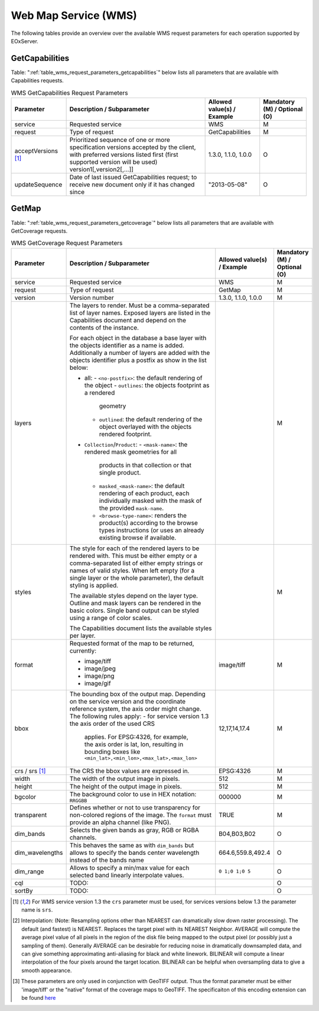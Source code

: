 .. WMS Request Parameters
  #-----------------------------------------------------------------------------
  #
  # Project: EOxServer <http://eoxserver.org>
  # Authors: Fabian Schindler <fabian.schindler@eox.at>
  #
  #-----------------------------------------------------------------------------
  # Copyright (C) 2020 EOX IT Services GmbH
  #
  # Permission is hereby granted, free of charge, to any person obtaining a
  # copy of this software and associated documentation files (the "Software"),
  # to deal in the Software without restriction, including without limitation
  # the rights to use, copy, modify, merge, publish, distribute, sublicense,
  # and/or sell copies of the Software, and to permit persons to whom the
  # Software is furnished to do so, subject to the following conditions:
  #
  # The above copyright notice and this permission notice shall be included in
  # all copies of this Software or works derived from this Software.
  #
  # THE SOFTWARE IS PROVIDED "AS IS", WITHOUT WARRANTY OF ANY KIND, EXPRESS OR
  # IMPLIED, INCLUDING BUT NOT LIMITED TO THE WARRANTIES OF MERCHANTABILITY,
  # FITNESS FOR A PARTICULAR PURPOSE AND NONINFRINGEMENT. IN NO EVENT SHALL THE
  # AUTHORS OR COPYRIGHT HOLDERS BE LIABLE FOR ANY CLAIM, DAMAGES OR OTHER
  # LIABILITY, WHETHER IN AN ACTION OF CONTRACT, TORT OR OTHERWISE, ARISING
  # FROM, OUT OF OR IN CONNECTION WITH THE SOFTWARE OR THE USE OR OTHER
  # DEALINGS IN THE SOFTWARE.
  #-----------------------------------------------------------------------------

Web Map Service (WMS)
=====================

The following tables provide an overview over the available WMS request
parameters for each operation supported by EOxServer.

.. index::
   single: GetCapabilities (WMS Request Parameters)

GetCapabilities
---------------

Table: ":ref:`table_wms_request_parameters_getcapabilities`" below lists all
parameters that are available with Capabilities requests.

.. _table_wms_request_parameters_getcapabilities:
.. table:: WMS GetCapabilities Request Parameters

    +---------------------------+-----------------------------------------------------------+----------------------------------+--------------------------------+
    | Parameter                 | Description / Subparameter                                | Allowed value(s) / Example       | Mandatory (M) / Optional (O)   |
    +===========================+===========================================================+==================================+================================+
    | service                   | Requested service                                         |   WMS                            | M                              |
    +---------------------------+-----------------------------------------------------------+----------------------------------+--------------------------------+
    | request                   | Type of request                                           |   GetCapabilities                | M                              |
    +---------------------------+-----------------------------------------------------------+----------------------------------+--------------------------------+
    | acceptVersions [1]_       | Prioritized sequence of one or more specification         |   1.3.0, 1.1.0, 1.0.0            | O                              |
    |                           | versions accepted by the client, with preferred versions  |                                  |                                |
    |                           | listed first (first supported version will be used)       |                                  |                                |
    |                           | version1[,version2[,...]]                                 |                                  |                                |
    +---------------------------+-----------------------------------------------------------+----------------------------------+--------------------------------+
    | updateSequence            | Date of last issued GetCapabilities request; to receive   |   "2013-05-08"                   | O                              |
    |                           | new document only if it has changed since                 |                                  |                                |
    +---------------------------+-----------------------------------------------------------+----------------------------------+--------------------------------+

.. index::
   single: GetMap (WMS Request Parameters)

GetMap
------

Table: ":ref:`table_wms_request_parameters_getcoverage`" below lists all
parameters that are available with GetCoverage requests.

.. _table_wms_request_parameters_getcoverage:
.. table:: WMS GetCoverage Request Parameters

    +---------------------------+-----------------------------------------------------------+----------------------------------+--------------------------------+
    | Parameter                 | Description / Subparameter                                | Allowed value(s) / Example       | Mandatory (M) / Optional (O)   |
    +===========================+===========================================================+==================================+================================+
    | service                   | Requested service                                         |   WMS                            | M                              |
    +---------------------------+-----------------------------------------------------------+----------------------------------+--------------------------------+
    | request                   | Type of request                                           |   GetMap                         | M                              |
    +---------------------------+-----------------------------------------------------------+----------------------------------+--------------------------------+
    | version                   | Version number                                            |   1.3.0, 1.1.0, 1.0.0            | M                              |
    +---------------------------+-----------------------------------------------------------+----------------------------------+--------------------------------+
    | layers                    | The layers to render. Must be a comma-separated list of   |                                  | M                              |
    |                           | layer names. Exposed layers are listed in the             |                                  |                                |
    |                           | Capabilities document and depend on the contents of the   |                                  |                                |
    |                           | instance.                                                 |                                  |                                |
    |                           |                                                           |                                  |                                |
    |                           | For each object in the database a base layer with the     |                                  |                                |
    |                           | objects identifier as a name is added. Additionally       |                                  |                                |
    |                           | a number of layers are added with the objects identifier  |                                  |                                |
    |                           | plus a postfix as show in the list below:                 |                                  |                                |
    |                           |                                                           |                                  |                                |
    |                           | - all:                                                    |                                  |                                |
    |                           |   - ``<no-postfix>``: the default rendering of the object |                                  |                                |
    |                           |   - ``outlines``: the objects footprint as a rendered     |                                  |                                |
    |                           |     geometry                                              |                                  |                                |
    |                           |   - ``outlined``: the default rendering of the object     |                                  |                                |
    |                           |     overlayed with the objects rendered footprint.        |                                  |                                |
    |                           |                                                           |                                  |                                |
    |                           | - ``Collection``/``Product``:                             |                                  |                                |
    |                           |   - ``<mask-name>``: the rendered mask geometries for all |                                  |                                |
    |                           |     products in that collection or that single product.   |                                  |                                |
    |                           |   - ``masked_<mask-name>``: the default rendering of each |                                  |                                |
    |                           |     product, each individually masked with the            |                                  |                                |
    |                           |     mask of the provided ``mask-name``.                   |                                  |                                |
    |                           |   - ``<browse-type-name>``: renders the product(s)        |                                  |                                |
    |                           |     according to the browse types instructions (or uses   |                                  |                                |
    |                           |     an already existing browse if available.              |                                  |                                |
    +---------------------------+-----------------------------------------------------------+----------------------------------+--------------------------------+
    | styles                    | The style for each of the rendered layers to be           |                                  | M                              |
    |                           | rendered with. This must be either empty or a             |                                  |                                |
    |                           | comma-separated list of either empty strings or names of  |                                  |                                |
    |                           | valid styles. When left empty (for a single layer or the  |                                  |                                |
    |                           | whole parameter), the default styling is applied.         |                                  |                                |
    |                           |                                                           |                                  |                                |
    |                           | The available styles depend on the layer type. Outline    |                                  |                                |
    |                           | and mask layers can be rendered in the basic colors.      |                                  |                                |
    |                           | Single band output can be styled using a range of         |                                  |                                |
    |                           | color scales.                                             |                                  |                                |
    |                           |                                                           |                                  |                                |
    |                           | The Capabilities document lists the available styles per  |                                  |                                |
    |                           | layer.                                                    |                                  |                                |
    +---------------------------+-----------------------------------------------------------+----------------------------------+--------------------------------+
    | format                    | Requested format of the map to be returned, currently:    |   image/tiff                     | M                              |
    |                           |                                                           |                                  |                                |
    |                           | - image/tiff                                              |                                  |                                |
    |                           | - image/jpeg                                              |                                  |                                |
    |                           | - image/png                                               |                                  |                                |
    |                           | - image/gif                                               |                                  |                                |
    +---------------------------+-----------------------------------------------------------+----------------------------------+--------------------------------+
    | bbox                      | The bounding box of the output map. Depending on the      |   12,17,14,17.4                  | M                              |
    |                           | service version and the coordinate reference system, the  |                                  |                                |
    |                           | axis order might change. The following rules apply:       |                                  |                                |
    |                           | - for service version 1.3 the axis order of the used CRS  |                                  |                                |
    |                           |   applies. For EPSG:4326, for example, the axis order is  |                                  |                                |
    |                           |   lat, lon, resulting in bounding boxes like              |                                  |                                |
    |                           |   ``<min_lat>,<min_lon>,<max_lat>,<max_lon>``             |                                  |                                |
    +---------------------------+-----------------------------------------------------------+----------------------------------+--------------------------------+
    | crs / srs [1]_            | The CRS the bbox values are expressed in.                 | EPSG:4326                        | M                              |
    +---------------------------+-----------------------------------------------------------+----------------------------------+--------------------------------+
    | width                     | The width of the output image in pixels.                  | 512                              | M                              |
    +---------------------------+-----------------------------------------------------------+----------------------------------+--------------------------------+
    | height                    | The height of the output image in pixels.                 | 512                              | M                              |
    +---------------------------+-----------------------------------------------------------+----------------------------------+--------------------------------+
    | bgcolor                   | The background color to use in HEX notation: ``RRGGBB``   | 000000                           | M                              |
    +---------------------------+-----------------------------------------------------------+----------------------------------+--------------------------------+
    | transparent               | Defines whether or not to use transparency for            | TRUE                             | M                              |
    |                           | non-colored regions of the image. The ``format`` must     |                                  |                                |
    |                           | provide an alpha channel (like PNG).                      |                                  |                                |
    +---------------------------+-----------------------------------------------------------+----------------------------------+--------------------------------+
    | dim_bands                 | Selects the given bands as gray, RGB or RGBA channels.    | B04,B03,B02                      | O                              |
    +---------------------------+-----------------------------------------------------------+----------------------------------+--------------------------------+
    | dim_wavelengths           | This behaves the same as with ``dim_bands`` but allows to | 664.6,559.8,492.4                | O                              |
    |                           | specify the bands center wavelength instead of the bands  |                                  |                                |
    |                           | name                                                      |                                  |                                |
    +---------------------------+-----------------------------------------------------------+----------------------------------+--------------------------------+
    | dim_range                 | Allows to specify a min/max value for each selected band  | ``0 1;0 1;0 5``                  | O                              |
    |                           | linearly interpolate values.                              |                                  |                                |
    +---------------------------+-----------------------------------------------------------+----------------------------------+--------------------------------+
    | cql                       | TODO:                                                     |                                  | O                              |
    |                           |                                                           |                                  |                                |
    +---------------------------+-----------------------------------------------------------+----------------------------------+--------------------------------+
    | sortBy                    | TODO:                                                     |                                  | O                              |
    |                           |                                                           |                                  |                                |
    +---------------------------+-----------------------------------------------------------+----------------------------------+--------------------------------+



.. [1]  For WMS service version 1.3 the ``crs`` parameter must be used, for services
        versions below 1.3 the parameter name is ``srs``.

.. [2]  Interpolation: (Note: Resampling options other than NEAREST can
        dramatically slow down raster processing). The default (and fastest) is
        NEAREST. Replaces the target pixel with its NEAREST Neighbor.
        AVERAGE will compute the average pixel value of all pixels in the
        region of the disk file being mapped to the output pixel (or possibly
        just a sampling of them). Generally AVERAGE can be desirable for
        reducing noise in dramatically downsampled data, and can give something
        approximating anti-aliasing for black and white linework. BILINEAR will
        compute a linear interpolation of the four pixels around the target
        location. BILINEAR can be helpful when oversampling data to give a
        smooth appearance.

.. [3]  These parameters are only used in conjunction with GeoTIFF output. Thus
        the format parameter must be either 'image/tiff' or the "native" format
        of the coverage maps to GeoTIFF. The specificaiton of this encoding
        extension can be found `here
        <https://portal.opengeospatial.org/files/?artifact_id=54813>`_
